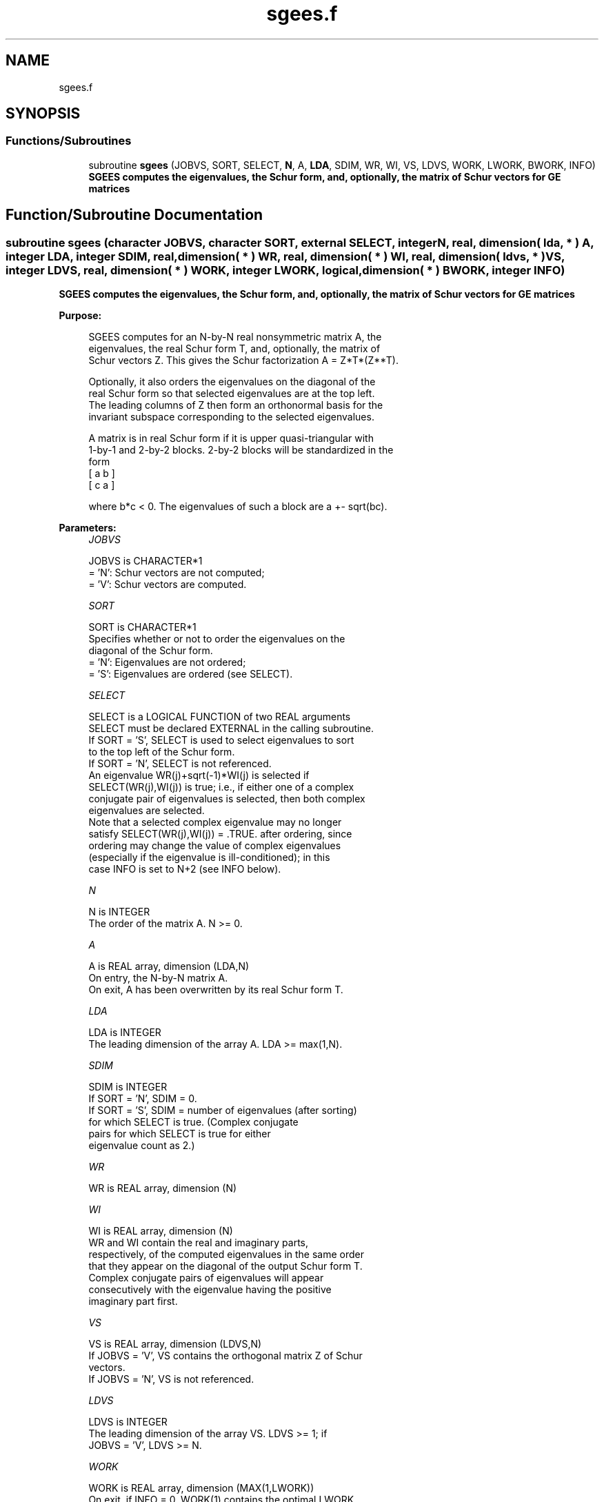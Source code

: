 .TH "sgees.f" 3 "Tue Nov 14 2017" "Version 3.8.0" "LAPACK" \" -*- nroff -*-
.ad l
.nh
.SH NAME
sgees.f
.SH SYNOPSIS
.br
.PP
.SS "Functions/Subroutines"

.in +1c
.ti -1c
.RI "subroutine \fBsgees\fP (JOBVS, SORT, SELECT, \fBN\fP, A, \fBLDA\fP, SDIM, WR, WI, VS, LDVS, WORK, LWORK, BWORK, INFO)"
.br
.RI "\fB SGEES computes the eigenvalues, the Schur form, and, optionally, the matrix of Schur vectors for GE matrices\fP "
.in -1c
.SH "Function/Subroutine Documentation"
.PP 
.SS "subroutine sgees (character JOBVS, character SORT, external SELECT, integer N, real, dimension( lda, * ) A, integer LDA, integer SDIM, real, dimension( * ) WR, real, dimension( * ) WI, real, dimension( ldvs, * ) VS, integer LDVS, real, dimension( * ) WORK, integer LWORK, logical, dimension( * ) BWORK, integer INFO)"

.PP
\fB SGEES computes the eigenvalues, the Schur form, and, optionally, the matrix of Schur vectors for GE matrices\fP  
.PP
\fBPurpose: \fP
.RS 4

.PP
.nf
 SGEES computes for an N-by-N real nonsymmetric matrix A, the
 eigenvalues, the real Schur form T, and, optionally, the matrix of
 Schur vectors Z.  This gives the Schur factorization A = Z*T*(Z**T).

 Optionally, it also orders the eigenvalues on the diagonal of the
 real Schur form so that selected eigenvalues are at the top left.
 The leading columns of Z then form an orthonormal basis for the
 invariant subspace corresponding to the selected eigenvalues.

 A matrix is in real Schur form if it is upper quasi-triangular with
 1-by-1 and 2-by-2 blocks. 2-by-2 blocks will be standardized in the
 form
         [  a  b  ]
         [  c  a  ]

 where b*c < 0. The eigenvalues of such a block are a +- sqrt(bc).
.fi
.PP
 
.RE
.PP
\fBParameters:\fP
.RS 4
\fIJOBVS\fP 
.PP
.nf
          JOBVS is CHARACTER*1
          = 'N': Schur vectors are not computed;
          = 'V': Schur vectors are computed.
.fi
.PP
.br
\fISORT\fP 
.PP
.nf
          SORT is CHARACTER*1
          Specifies whether or not to order the eigenvalues on the
          diagonal of the Schur form.
          = 'N': Eigenvalues are not ordered;
          = 'S': Eigenvalues are ordered (see SELECT).
.fi
.PP
.br
\fISELECT\fP 
.PP
.nf
          SELECT is a LOGICAL FUNCTION of two REAL arguments
          SELECT must be declared EXTERNAL in the calling subroutine.
          If SORT = 'S', SELECT is used to select eigenvalues to sort
          to the top left of the Schur form.
          If SORT = 'N', SELECT is not referenced.
          An eigenvalue WR(j)+sqrt(-1)*WI(j) is selected if
          SELECT(WR(j),WI(j)) is true; i.e., if either one of a complex
          conjugate pair of eigenvalues is selected, then both complex
          eigenvalues are selected.
          Note that a selected complex eigenvalue may no longer
          satisfy SELECT(WR(j),WI(j)) = .TRUE. after ordering, since
          ordering may change the value of complex eigenvalues
          (especially if the eigenvalue is ill-conditioned); in this
          case INFO is set to N+2 (see INFO below).
.fi
.PP
.br
\fIN\fP 
.PP
.nf
          N is INTEGER
          The order of the matrix A. N >= 0.
.fi
.PP
.br
\fIA\fP 
.PP
.nf
          A is REAL array, dimension (LDA,N)
          On entry, the N-by-N matrix A.
          On exit, A has been overwritten by its real Schur form T.
.fi
.PP
.br
\fILDA\fP 
.PP
.nf
          LDA is INTEGER
          The leading dimension of the array A.  LDA >= max(1,N).
.fi
.PP
.br
\fISDIM\fP 
.PP
.nf
          SDIM is INTEGER
          If SORT = 'N', SDIM = 0.
          If SORT = 'S', SDIM = number of eigenvalues (after sorting)
                         for which SELECT is true. (Complex conjugate
                         pairs for which SELECT is true for either
                         eigenvalue count as 2.)
.fi
.PP
.br
\fIWR\fP 
.PP
.nf
          WR is REAL array, dimension (N)
.fi
.PP
.br
\fIWI\fP 
.PP
.nf
          WI is REAL array, dimension (N)
          WR and WI contain the real and imaginary parts,
          respectively, of the computed eigenvalues in the same order
          that they appear on the diagonal of the output Schur form T.
          Complex conjugate pairs of eigenvalues will appear
          consecutively with the eigenvalue having the positive
          imaginary part first.
.fi
.PP
.br
\fIVS\fP 
.PP
.nf
          VS is REAL array, dimension (LDVS,N)
          If JOBVS = 'V', VS contains the orthogonal matrix Z of Schur
          vectors.
          If JOBVS = 'N', VS is not referenced.
.fi
.PP
.br
\fILDVS\fP 
.PP
.nf
          LDVS is INTEGER
          The leading dimension of the array VS.  LDVS >= 1; if
          JOBVS = 'V', LDVS >= N.
.fi
.PP
.br
\fIWORK\fP 
.PP
.nf
          WORK is REAL array, dimension (MAX(1,LWORK))
          On exit, if INFO = 0, WORK(1) contains the optimal LWORK.
.fi
.PP
.br
\fILWORK\fP 
.PP
.nf
          LWORK is INTEGER
          The dimension of the array WORK.  LWORK >= max(1,3*N).
          For good performance, LWORK must generally be larger.

          If LWORK = -1, then a workspace query is assumed; the routine
          only calculates the optimal size of the WORK array, returns
          this value as the first entry of the WORK array, and no error
          message related to LWORK is issued by XERBLA.
.fi
.PP
.br
\fIBWORK\fP 
.PP
.nf
          BWORK is LOGICAL array, dimension (N)
          Not referenced if SORT = 'N'.
.fi
.PP
.br
\fIINFO\fP 
.PP
.nf
          INFO is INTEGER
          = 0: successful exit
          < 0: if INFO = -i, the i-th argument had an illegal value.
          > 0: if INFO = i, and i is
             <= N: the QR algorithm failed to compute all the
                   eigenvalues; elements 1:ILO-1 and i+1:N of WR and WI
                   contain those eigenvalues which have converged; if
                   JOBVS = 'V', VS contains the matrix which reduces A
                   to its partially converged Schur form.
             = N+1: the eigenvalues could not be reordered because some
                   eigenvalues were too close to separate (the problem
                   is very ill-conditioned);
             = N+2: after reordering, roundoff changed values of some
                   complex eigenvalues so that leading eigenvalues in
                   the Schur form no longer satisfy SELECT=.TRUE.  This
                   could also be caused by underflow due to scaling.
.fi
.PP
 
.RE
.PP
\fBAuthor:\fP
.RS 4
Univ\&. of Tennessee 
.PP
Univ\&. of California Berkeley 
.PP
Univ\&. of Colorado Denver 
.PP
NAG Ltd\&. 
.RE
.PP
\fBDate:\fP
.RS 4
June 2017 
.RE
.PP

.PP
Definition at line 218 of file sgees\&.f\&.
.SH "Author"
.PP 
Generated automatically by Doxygen for LAPACK from the source code\&.
